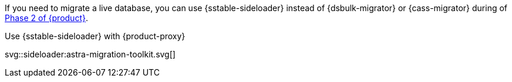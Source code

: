 If you need to migrate a live database, you can use {sstable-sideloader} instead of {dsbulk-migrator} or {cass-migrator} during of xref:ROOT:migrate-and-validate-data.adoc[Phase 2 of {product}].

.Use {sstable-sideloader} with {product-proxy}
svg::sideloader:astra-migration-toolkit.svg[]